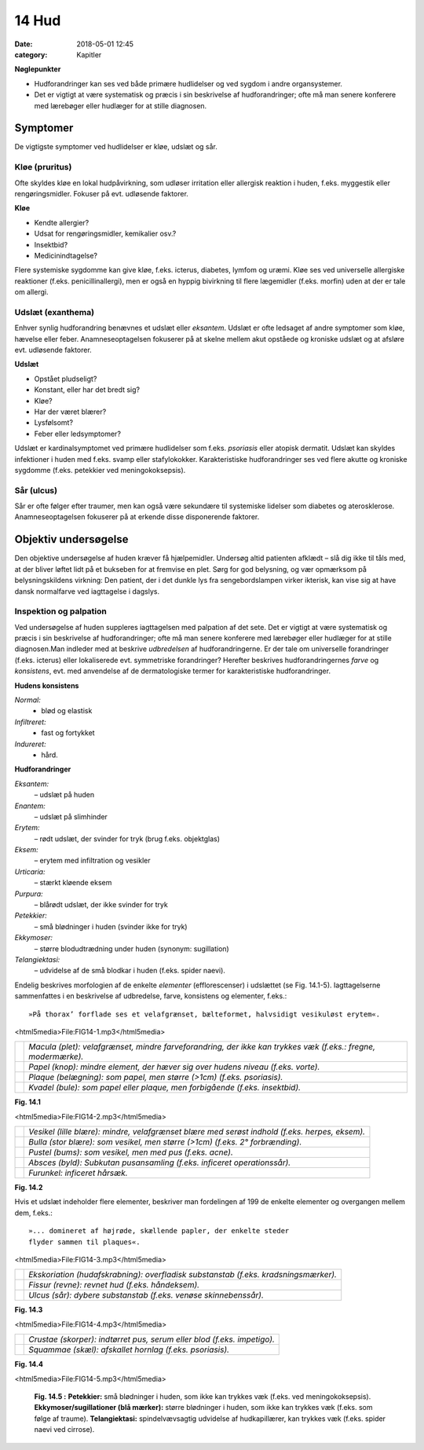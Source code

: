 14 Hud
******

:date: 2018-05-01 12:45
:category: Kapitler

**Nøglepunkter**

* Hudforandringer kan ses ved både primære hudlidelser og ved
  sygdom i andre organsystemer.
* Det er vigtigt at være systematisk og præcis i sin beskrivelse af
  hudforandringer; ofte må man senere konferere med lærebøger
  eller hudlæger for at stille diagnosen.
  
Symptomer
=========

De vigtigste symptomer ved hudlidelser er kløe, udslæt og sår.

Kløe (pruritus)
---------------

Ofte skyldes kløe en lokal hudpåvirkning, som udløser irritation eller
allergisk reaktion i huden, f.eks. myggestik eller rengøringsmidler. Fokuser
på evt. udløsende faktorer.

**Kløe**

* Kendte allergier?
* Udsat for rengøringsmidler, kemikalier osv.?
* Insektbid?
* Medicinindtagelse?

Flere systemiske sygdomme kan give kløe, f.eks. icterus, diabetes, lymfom
og uræmi. Kløe ses ved universelle allergiske reaktioner (f.eks. penicillinallergi),
men er også en hyppig bivirkning til flere lægemidler (f.eks. morfin) uden at der er tale om allergi.

Udslæt (exanthema)
------------------

Enhver synlig hudforandring benævnes et udslæt eller *eksantem*. Udslæt
er ofte ledsaget af andre symptomer som kløe, hævelse eller feber. Anamneseoptagelsen
fokuserer på at skelne mellem akut opståede og kroniske
udslæt og at afsløre evt. udløsende faktorer.

**Udslæt**

* Opstået pludseligt?
* Konstant, eller har det bredt sig?
* Kløe?
* Har der været blærer?
* Lysfølsomt?
* Feber eller ledsymptomer?

Udslæt er kardinalsymptomet ved primære hudlidelser som f.eks. *psoriasis*
eller atopisk dermatit. Udslæt kan skyldes infektioner i huden med
f.eks. svamp eller stafylokokker. Karakteristiske hudforandringer ses ved
flere akutte og kroniske sygdomme (f.eks. petekkier ved meningokoksepsis).

Sår (ulcus)
-----------

Sår er ofte følger efter traumer, men kan også være sekundære til systemiske
lidelser som diabetes og aterosklerose. Anamneseoptagelsen fokuserer
på at erkende disse disponerende faktorer.

Objektiv undersøgelse	
=====================

Den objektive undersøgelse af huden kræver få hjælpemidler. Undersøg
altid patienten afklædt – slå dig ikke til tåls med, at der bliver løftet lidt
på et bukseben for at fremvise en plet. Sørg for god belysning, og vær
opmærksom på belysningskildens virkning: Den patient, der i det dunkle
lys fra sengebordslampen virker ikterisk, kan vise sig at have dansk
normalfarve ved iagttagelse i dagslys.

Inspektion og palpation
-----------------------

Ved undersøgelse af huden suppleres iagttagelsen med palpation af det
sete. Det er vigtigt at være systematisk og præcis i sin beskrivelse af hudforandringer;
ofte må man senere konferere med lærebøger eller hudlæger
for at stille diagnosen.Man indleder med at beskrive *udbredelsen* af
hudforandringerne. Er der tale om universelle forandringer (f.eks. icterus)
eller lokaliserede evt. symmetriske forandringer? Herefter beskrives
hudforandringernes *farve* og *konsistens*, evt. med anvendelse af de dermatologiske
termer for karakteristiske hudforandringer.

**Hudens konsistens**

*Normal:*
  - blød og elastisk
*Infiltreret:*
  - fast og fortykket
*Indureret:*
  - hård.
  
**Hudforandringer**

*Eksantem:*
  – udslæt på huden
*Enantem:*
  – udslæt på slimhinder
*Erytem:*
  – rødt udslæt, der svinder for tryk (brug f.eks. objektglas)
*Eksem:*
  – erytem med infiltration og vesikler
*Urticaria:*
  – stærkt kløende eksem
*Purpura:*
  – blårødt udslæt, der ikke svinder for tryk
*Petekkier:*
  – små blødninger i huden (svinder ikke for tryk)
*Ekkymoser:*
 – større blodudtrædning under huden (synonym: sugillation)
*Telangiektasi:*
  – udvidelse af de små blodkar i huden (f.eks. spider naevi).
  
Endelig beskrives morfologien af de enkelte *elementer* (efflorescenser) i
udslættet (se Fig. 14.1-5). Iagttagelserne sammenfattes i en beskrivelse af
udbredelse, farve, konsistens og elementer, f.eks.: 

::

  »På thorax’ forflade ses et velafgrænset, bælteformet, halvsidigt vesikuløst erytem«.

<html5media>File:FIG14-1.mp3</html5media>

.. |logo1A| image:: Figurer/FIG14-1A_png.png
   :width: 200 px
.. |logo1B| image:: Figurer/FIG14-1B_png.png
   :width: 200 px
.. |logo1C| image:: Figurer/FIG14-1C_png.png
   :width: 200 px
.. |logo1D| image:: Figurer/FIG14-1D_png.png
   :width: 200 px

+--------+-------------------------------------------------------------------------------------------------------------+
||logo1A||*Macula (plet): velafgrænset, mindre farveforandring, der ikke kan trykkes væk (f.eks.: fregne, modermærke).*|
+--------+-------------------------------------------------------------------------------------------------------------+
||logo1B||*Papel (knop): mindre element, der hæver sig over hudens niveau (f.eks. vorte).*                             |
+--------+-------------------------------------------------------------------------------------------------------------+
||logo1C||*Plaque (belægning): som papel, men større (>1cm) (f.eks. psoriasis).*                                       |
+--------+-------------------------------------------------------------------------------------------------------------+
||logo1D||*Kvadel (bule): som papel eller plaque, men forbigående (f.eks. insektbid).*                                 |
+--------+-------------------------------------------------------------------------------------------------------------+

**Fig. 14.1**

<html5media>File:FIG14-2.mp3</html5media>

.. |logo2A| image:: Figurer/FIG14-2A_png.png
   :width: 200 px
.. |logo2B| image:: Figurer/FIG14-2B_png.png
   :width: 200 px
.. |logo2C| image:: Figurer/FIG14-2C_png.png
   :width: 200 px
.. |logo2D| image:: Figurer/FIG14-2D_png.png
   :width: 200 px
.. |logo2E| image:: Figurer/FIG14-2E_png.png
   :width: 200 px

+--------+-------------------------------------------------------------------------------------------------------------+
||logo2A||*Vesikel (lille blære): mindre, velafgrænset blære med serøst indhold (f.eks. herpes, eksem).*               |
+--------+-------------------------------------------------------------------------------------------------------------+
||logo2B||*Bulla (stor blære): som vesikel, men større (>1cm) (f.eks. 2° forbrænding).*                                |
+--------+-------------------------------------------------------------------------------------------------------------+
||logo2C||*Pustel (bums): som vesikel, men med pus (f.eks. acne).*                                                     |
+--------+-------------------------------------------------------------------------------------------------------------+
||logo2D||*Absces (byld): Subkutan pusansamling (f.eks. inficeret operationssår).*                                     |
+--------+-------------------------------------------------------------------------------------------------------------+
||logo2E||*Furunkel: inficeret hårsæk.*                                                                                |
+--------+-------------------------------------------------------------------------------------------------------------+

**Fig. 14.2**

Hvis et udslæt indeholder flere elementer, beskriver man fordelingen af 199
de enkelte elementer og overgangen mellem dem, f.eks.:

::

  »... domineret af højrøde, skællende papler, der enkelte steder
  flyder sammen til plaques«.

<html5media>File:FIG14-3.mp3</html5media>

.. |logo3A| image:: Figurer/FIG14-3A_png.png
   :width: 200 px
.. |logo3B| image:: Figurer/FIG14-3B_png.png
   :width: 200 px
.. |logo3C| image:: Figurer/FIG14-3C_png.png
   :width: 200 px

+--------+-------------------------------------------------------------------------------------------------------------+
||logo3A||*Ekskoriation (hudafskrabning): overfladisk substanstab (f.eks. kradsningsmærker).*                          |
+--------+-------------------------------------------------------------------------------------------------------------+
||logo3B||*Fissur (revne): revnet hud (f.eks. håndeksem).*                                                             |
+--------+-------------------------------------------------------------------------------------------------------------+
||logo3C||*Ulcus (sår): dybere substanstab (f.eks. venøse skinnebenssår).*                                             |
+--------+-------------------------------------------------------------------------------------------------------------+

**Fig. 14.3**

<html5media>File:FIG14-4.mp3</html5media>

.. |logo4A| image:: Figurer/FIG14-4A_png.png
   :width: 200 px
.. |logo4B| image:: Figurer/FIG14-4B_png.png
   :width: 200 px

+--------+-------------------------------------------------------------------------------------------------------------+
||logo4A||*Crustae (skorper): indtørret pus, serum eller blod (f.eks. impetigo).*                                      |
+--------+-------------------------------------------------------------------------------------------------------------+
||logo4B||*Squammae (skæl): afskallet hornlag (f.eks. psoriasis).*                                                     |
+--------+-------------------------------------------------------------------------------------------------------------+

**Fig. 14.4**


<html5media>File:FIG14-5.mp3</html5media>

.. figure:: Figurer/FIG14-5_png.png
   :width: 500 px
   :alt:  Fig. 14.5 Palpation af skjoldbruskkirtlen.

   **Fig. 14.5 :** 
   **Petekkier:** små blødninger i huden, som ikke kan
   trykkes væk (f.eks. ved meningokoksepsis).
   **Ekkymoser/sugillationer (blå mærker):** større blødninger
   i huden, som ikke kan trykkes væk (f.eks. som følge af traume).
   **Telangiektasi:** spindelvævsagtig udvidelse af hudkapillærer,
   kan trykkes væk (f.eks. spider naevi ved cirrose).